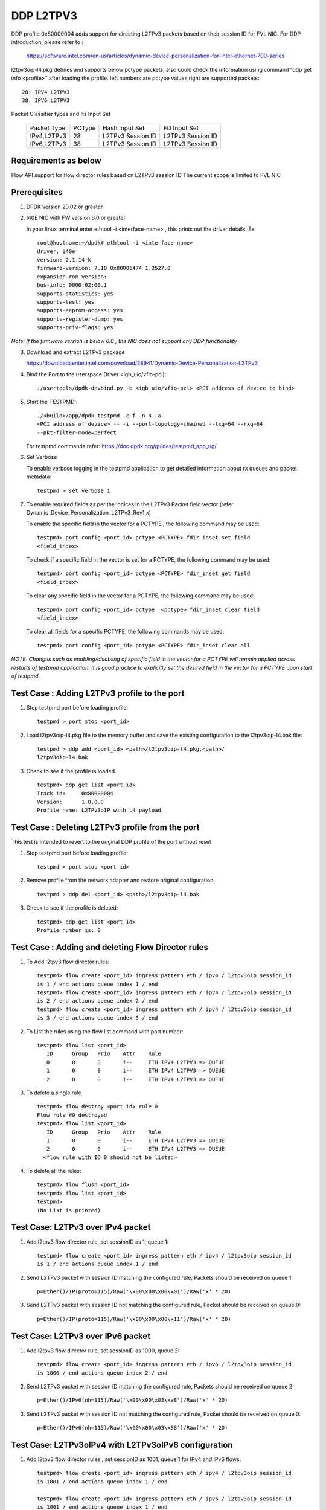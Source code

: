 ﻿.. Copyright (c) <2018>, Intel Corporation
   All rights reserved.

   Redistribution and use in source and binary forms, with or without
   modification, are permitted provided that the following conditions
   are met:

   - Redistributions of source code must retain the above copyright
     notice, this list of conditions and the following disclaimer.

   - Redistributions in binary form must reproduce the above copyright
     notice, this list of conditions and the following disclaimer in
     the documentation and/or other materials provided with the
     distribution.

   - Neither the name of Intel Corporation nor the names of its
     contributors may be used to endorse or promote products derived
     from this software without specific prior written permission.

   THIS SOFTWARE IS PROVIDED BY THE COPYRIGHT HOLDERS AND CONTRIBUTORS
   "AS IS" AND ANY EXPRESS OR IMPLIED WARRANTIES, INCLUDING, BUT NOT
   LIMITED TO, THE IMPLIED WARRANTIES OF MERCHANTABILITY AND FITNESS
   FOR A PARTICULAR PURPOSE ARE DISCLAIMED. IN NO EVENT SHALL THE
   COPYRIGHT OWNER OR CONTRIBUTORS BE LIABLE FOR ANY DIRECT, INDIRECT,
   INCIDENTAL, SPECIAL, EXEMPLARY, OR CONSEQUENTIAL DAMAGES
   (INCLUDING, BUT NOT LIMITED TO, PROCUREMENT OF SUBSTITUTE GOODS OR
   SERVICES; LOSS OF USE, DATA, OR PROFITS; OR BUSINESS INTERRUPTION)
   HOWEVER CAUSED AND ON ANY THEORY OF LIABILITY, WHETHER IN CONTRACT,
   STRICT LIABILITY, OR TORT (INCLUDING NEGLIGENCE OR OTHERWISE)
   ARISING IN ANY WAY OUT OF THE USE OF THIS SOFTWARE, EVEN IF ADVISED
   OF THE POSSIBILITY OF SUCH DAMAGE.

==========
DDP L2TPV3
==========

DDP profile 0x80000004 adds support for directing L2TPv3 packets based on
their session ID for FVL NIC. For DDP introduction, please refer to :

 https://software.intel.com/en-us/articles/dynamic-device-personalization-for-intel-ethernet-700-series

l2tpv3oip-l4.pkg defines and supports below pctype packets, also
could check the information using command “ddp get info <profile>”
after loading the profile. left numbers are pctype values,right are
supported packets::

    28: IPV4 L2TPV3
    38: IPV6 L2TPV3

Packet Classifier types and Its Input Set

  +--------------+--------+-----------------------+-------------------------+
  | Packet Type  | PCType |    Hash Input Set     |      FD Input Set       |
  +--------------+--------+-----------------------+-------------------------+
  | IPv4,L2TPv3  |  28    |   L2TPv3 Session ID   |    L2TPv3 Session ID    |
  +--------------+--------+-----------------------+-------------------------+
  | IPv6,L2TPv3  |  38    |   L2TPv3 Session ID   |    L2TPv3 Session ID    |
  +--------------+--------+-----------------------+-------------------------+


Requirements as below
=====================

Flow API support for flow director rules based on L2TPv3 session ID
The current scope is limited to FVL NIC

Prerequisites
=============

1. DPDK version 20.02 or greater

2. I40E NIC with FW version 6.0 or greater

   In your linux terminal enter ethtool -i <interface-name> , this prints out
   the driver details.
   Ex  ::

    root@hostname:~/dpdk# ethtool -i <interface-name>
    driver: i40e
    version: 2.1.14-k
    firmware-version: 7.10 0x80006474 1.2527.0
    expansion-rom-version:
    bus-info: 0000:02:00.1
    supports-statistics: yes
    supports-test: yes
    supports-eeprom-access: yes
    supports-register-dump: yes
    supports-priv-flags: yes

*Note: If the firmware version is below 6.0 , the NIC does not support
any DDP functionality*

3. Download and extract L2TPv3 package

   https://downloadcenter.intel.com/download/28941/Dynamic-Device-Personalization-L2TPv3

4. Bind the Port to the userspace Driver <igb_uio/vfio-pci)::

    ./usertools/dpdk-devbind.py -b <igb_uio/vfio-pci> <PCI address of device to bind>

5. Start the TESTPMD::

    ./<build>/app/dpdk-testpmd -c f -n 4 -a
    <PCI address of device> -- -i --port-topology=chained --txq=64 --rxq=64
    --pkt-filter-mode=perfect

   For testpmd commands refer: https://doc.dpdk.org/guides/testpmd_app_ug/

6. Set Verbose

   To enable verbose logging in the testpmd application to get detailed
   information about rx queues and packet metadata::

    testpmd > set verbose 1

7. To enable required fields as per the indices in the L2TPv3 Packet field
   vector (refer Dynamic_Device_Personalization_L2TPv3_Rev1.x)

   To enable the specific field in the vector for a PCTYPE , the following
   command may be used::

    testpmd> port config <port_id> pctype <PCTYPE> fdir_inset set field
    <field_index>

   To check if a specific field in the vector is set for a PCTYPE, the
   following command may be used::

    testpmd> port config <port_id> pctype <PCTYPE> fdir_inset get field
    <field_index>

   To clear any specific field in the vector for a PCTYPE, the following
   command may be used::

    testpmd> port config <port_id> pctype  <pctype> fdir_inset clear field
    <field_index>

   To clear all fields for a specific PCTYPE, the following commands may
   be used::

    testpmd> port config <port_id> pctype <PCTYPE> fdir_inset clear all

*NOTE: Changes such as enabling/disabling of specific field in the vector
for a PCTYPE will remain applied across restarts of testpmd application.
It is good practice to explicitly set the desired field in the vector for
a PCTYPE upon start of testpmd.*


Test Case : Adding L2TPv3 profile to the port
=============================================

1. Stop testpmd port before loading profile::

    testpmd > port stop <port_id>

2. Load l2tpv3oip-l4.pkg file to the memory buffer and save the existing
   configuration to the l2tpv3oip-l4.bak file::

    testpmd > ddp add <port_id> <path>/l2tpv3oip-l4.pkg,<path>/
    l2tpv3oip-l4.bak

3. Check to see if the profile is loaded ::

    testpmd> ddp get list <port_id>
    Track id:     0x80000004
    Version:      1.0.0.0
    Profile name: L2TPv3oIP with L4 payload

Test Case : Deleting L2TPv3 profile from the port
=================================================

This test is intended to revert to the original DDP profile of the port
without reset

1. Stop testpmd port before loading profile::

    testpmd > port stop <port_id>

2. Remove profile from the network adapter and restore original
   configuration::

    testpmd > ddp del <port_id> <path>/l2tpv3oip-l4.bak

3. Check to see if the profile is deleted::

    testpmd> ddp get list <port_id>
    Profile number is: 0

Test Case : Adding and deleting Flow Director rules
===================================================

1. To Add l2tpv3 flow director rules::

    testpmd> flow create <port_id> ingress pattern eth / ipv4 / l2tpv3oip session_id
    is 1 / end actions queue index 1 / end
    testpmd> flow create <port_id> ingress pattern eth / ipv4 / l2tpv3oip session_id
    is 2 / end actions queue index 2 / end
    testpmd> flow create <port_id> ingress pattern eth / ipv4 / l2tpv3oip session_id
    is 3 / end actions queue index 3 / end

2. To List the rules using the flow list command with port number::

    testpmd> flow list <port_id>
       ID      Group   Prio    Attr    Rule
       0       0       0       i--     ETH IPV4 L2TPV3 => QUEUE
       1       0       0       i--     ETH IPV4 L2TPV3 => QUEUE
       2       0       0       i--     ETH IPV4 L2TPV3 => QUEUE

3. To delete a single rule ::

    testpmd> flow destroy <port_id> rule 0
    Flow rule #0 destroyed
    testpmd> flow list <port_id>
       ID      Group   Prio    Attr    Rule
       1       0       0       i--     ETH IPV4 L2TPV3 => QUEUE
       2       0       0       i--     ETH IPV4 L2TPV3 => QUEUE
      <flow rule with ID 0 should not be listed>

4. To delete all the rules::

    testpmd> flow flush <port_id>
    testpmd> flow list <port_id>
    testpmd>
    (No List is printed)

Test Case: L2TPv3 over IPv4 packet
==================================

1. Add l2tpv3 flow director rule, set sessionID as 1, queue 1::

    testpmd> flow create <port_id> ingress pattern eth / ipv4 / l2tpv3oip session_id
    is 1 / end actions queue index 1 / end

2. Send L2TPv3 packet with session ID matching the configured rule, Packets
   should be received on queue 1::

    p=Ether()/IP(proto=115)/Raw('\x00\x00\x00\x01')/Raw('x' * 20)

3. Send L2TPv3 packet with session ID not matching the configured rule,
   Packet should be received on queue 0::

    p=Ether()/IP(proto=115)/Raw('\x00\x00\x00\x11')/Raw('x' * 20)

Test Case: L2TPv3 over IPv6 packet
==================================

1. Add l2tpv3 flow director rule, set sessionID as 1000, queue 2::

    testpmd> flow create <port_id> ingress pattern eth / ipv6 / l2tpv3oip session_id
    is 1000 / end actions queue index 2 / end

2. Send L2TPv3 packet with session ID matching the configured rule, Packets
   should be received on queue 2::

    p=Ether()/IPv6(nh=115)/Raw('\x00\x00\x03\xe8')/Raw('x' * 20)

3. Send L2TPv3 packet with session ID not matching the configured rule,
   Packet should be received on queue 0::

    p=Ether()/IPv6(nh=115)/Raw('\x00\x00\x03\x88')/Raw('x' * 20)

Test Case: L2TPv3oIPv4 with L2TPv3oIPv6 configuration
========================================================

1. Add l2tpv3 flow director rules  , set sessionID as 1001, queue 1 for IPv4
   and IPv6 flows::

    testpmd> flow create <port_id> ingress pattern eth / ipv4 / l2tpv3oip session_id
    is 1001 / end actions queue index 1 / end

    testpmd> flow create <port_id> ingress pattern eth / ipv6 / l2tpv3oip session_id
    is 1001 / end actions queue index 1 / end

2. Send L2TPv3 packets for IPv4 and IPv6 with session ID same as configured
   rule, Packets should be received on queue 1::

    P_IPV4=Ether()/IP(proto=115)/Raw('\x00\x00\x03\xe9')/Raw('x' * 20)

    P_IPV6=Ether()/IPv6(nh=115)/Raw('\x00\x00\x03\xe9')/Raw('x' * 20)


3. Send L2TPv3 packets(IPv4 and IPv6) with session ID not matching the
   configured rules, Packet should be received on queue 0::

    P_IPV4=Ether()/IP(proto=115)/Raw('\x00\x00\x03\xf9')/Raw('x' * 20)

    P_IPV6=Ether()/IPv6(nh=115)/Raw('\x00\x00\x03\xf9')/Raw('x' * 20)

Test Case: UDP, L2TPv3oIPv4 with L2TPv3oIPv6 configurations
============================================================

1. Add l2tpv3 flow director rules , set sessionID as 1001, queue 1 for IPv4
   and queue 2 for IPv6 flows::

    testpmd> flow create <port_id> ingress pattern eth / ipv4 / l2tpv3oip session_id
    is 1001 / end actions queue index 1 / end

    testpmd> flow create <port_id> ingress pattern eth / ipv6 / l2tpv3oip session_id
    is 1001 / end actions queue index 2 / end

2. Add UDP flow director rule , set queue 3 for UDP packets::

    testpmd> flow create <port_id> ingress pattern eth / ipv4 / udp / end actions
    queue index 3 / end

3. Send L2TPv3 packets for IPv4 and IPv6 with session ID same as configured
   rules, Packets should be received on queue 1 and queue 2 respectively::

    P_IPV4=Ether()/IP(proto=115)/Raw('\x00\x00\x03\xe9')/Raw('x' * 20)

    P_IPV6=Ether()/IPv6(nh=115)/Raw('\x00\x00\x03\xe9')/Raw('x' * 20)

4. Send L2TPv3 packets(IPv4 and IPv6) with session ID not matching the
   configured rules, Packet should be received on queue 0::

    P_IPV4=Ether()/IP(proto=115)/Raw('\x00\x00\x03\x09')/Raw('x' * 20)

    P_IPV6=Ether()/IPv6(nh=115)/Raw('\x00\x00\x03\x09')/Raw('x' * 20)

5. Send IPv4/UDP packet. Verify that the packet is received on queue 3::

    P_UDP=Ether()/IP()/UDP()

Test Case: L2TPv3oIPv4 configuration with specific SIP and DIP
==============================================================

1. Stop testpmd port before loading profile::

    testpmd > port stop <port_id>

2. Set the fdir inset as follows::

    testpmd> port config <port_id> pctype <pctype> fdir_inset clear all
    testpmd> port config <port_id> pctype <pctype> fdir_inset set field 15
    testpmd> port config <port_id> pctype <pctype> fdir_inset set field 16
    testpmd> port config <port_id> pctype <pctype> fdir_inset set field 27
    testpmd> port config <port_id> pctype <pctype> fdir_inset set field 28
    testpmd> port config <port_id> pctype <pctype> fdir_inset set field 44
    testpmd> port config <port_id> pctype <pctype> fdir_inset set field 45

3. Start testpmd port ::

    testpmd> port start <port_id>

4. Start forwarding::

    testpmd> start

5. Add l2tpv3 flow director rule, set sessionID as 1 queue 1::

    testpmd> flow create <port_id> ingress pattern eth / ipv4 src is 10.10.10.1 dst
    is 20.10.10.20 / l2tpv3oip session_id is 1 / end actions queue index 10
    / end

6. Send L2TPv3 packet with SIP,DIP and session ID matching the configured rule,
   Packets should be received on queue 10::

    p=Ether()/IP(src="10.10.10.1",dst="20.10.10.20",proto=115)/
    Raw('\x00\x00\x00\x01')/Raw('x' * 20)

7. Send L2TPv3 packet with session ID not matching the configured rule,
   Packet should be received on queue 0::

    p=Ether(src="00:00:00:00:00:02", dst="3C:FD:FE:A5:49:88")/IP(proto=115)
    /Raw('\x00\x00\x00\x44')/Raw('x' * 20)

8. Send L2TPv3 packet with SIP not matching the configured rule,
   Packets should be received on queue 10::

    p=Ether()/IP(src="100.10.10.1",dst="20.10.10.20",proto=115)/
    Raw('\x00\x00\x00\x01')/Raw('x' * 20)

9. Send L2TPv3 packet with DIP not matching the configured rule,
   Packets should be received on queue 10::

    p=Ether()/IP(src="10.10.10.1",dst="200.10.10.20",proto=115)/
    Raw('\x00\x00\x00\x01')/Raw('x' * 20)

Test Case: L2TPv3oIPv6 configuration with specific SIP and DIP
==============================================================

1. Set the fdir inset as follows ::

    testpmd> port config <port_id> pctype <pctype> fdir_inset clear all
    testpmd> port config <port_id> pctype <pctype> fdir_inset set field 13
    testpmd> port config <port_id> pctype <pctype> fdir_inset set field 14
    testpmd> port config <port_id> pctype <pctype> fdir_inset set field 15
    testpmd> port config <port_id> pctype <pctype> fdir_inset set field 16
    testpmd> port config <port_id> pctype <pctype> fdir_inset set field 17
    testpmd> port config <port_id> pctype <pctype> fdir_inset set field 18
    testpmd> port config <port_id> pctype <pctype> fdir_inset set field 19
    testpmd> port config <port_id> pctype <pctype> fdir_inset set field 20
    testpmd> port config <port_id> pctype <pctype> fdir_inset set field 21
    testpmd> port config <port_id> pctype <pctype> fdir_inset set field 22
    testpmd> port config <port_id> pctype <pctype> fdir_inset set field 23
    testpmd> port config <port_id> pctype <pctype> fdir_inset set field 24
    testpmd> port config <port_id> pctype <pctype> fdir_inset set field 25
    testpmd> port config <port_id> pctype <pctype> fdir_inset set field 26
    testpmd> port config <port_id> pctype <pctype> fdir_inset set field 27
    testpmd> port config <port_id> pctype <pctype> fdir_inset set field 28
    testpmd> port config <port_id> pctype <pctype> fdir_inset set field 44
    testpmd> port config <port_id> pctype <pctype> fdir_inset set field 45

3. Start testpmd port ::

    testpmd> port start <port_id>

4. Start forwarding ::

    testpmd> start

5. Add l2tpv3 flow director rule, set sessionID as 1000 queue 20::

    testpmd> flow create <port_id> ingress pattern eth / ipv6 src is 1:2:3:4:5:6:7:8
    dst is 8:7:6:5:4:3:2:1 / l2tpv3oip session_id is 1000 / end actions queue
    index 20 / end

6. Send L2TPv3 packet with session ID, SIP and DIP matching the configured
   rule, Packets should be received on queue 20::

    p=Ether()/IPv6(src="1:2:3:4:5:6:7:8",dst="8:7:6:5:4:3:2:1",nh=115)/
    Raw('\x00\x00\x03\xe8')/Raw('x' * 20)

7. Send L2TPv3 packet with session ID not matching the configured rule,
   Packet should be received on queue 0::

    p=Ether()/IPv6(src="1:2:3:4:5:6:7:8",dst="8:7:6:5:4:3:2:1",nh=115)/
    Raw('\x00\x00\x03\xff')/Raw('x' * 20)

8. Send L2TPv3 packet with Source IP not matching the configured rule,
   Packet should be received on queue 0::

    p=Ether()/IPv6(src="1111:2:3:4:5:6:7:8",dst="8:7:6:5:4:3:2:1",nh=115)/
    Raw('\x00\x00\x03\xe8')/Raw('x' * 20)

9. Send L2TPv3 packet with Destination IP not matching the configured rule,
   Packet should be received on queue 0::

    p=Ether()/IPv6(src="1:2:3:4:5:6:7:8",dst="8:7:6:5:4:3:2:1111",nh=115)/
    Raw('\x00\x00\x03\xe8')/Raw('x' * 20)

Test Case: L2TPv3oIPv4 configuration with specific SIP
======================================================

1. Stop testpmd port before loading profile::

    testpmd > port stop all

2. Set the fdir inset as follows ::

    testpmd> port config <port_id> pctype <pctype> fdir_inset clear all
    testpmd> port config <port_id> pctype <pctype> fdir_inset set field 15
    testpmd> port config <port_id> pctype <pctype> fdir_inset set field 16
    testpmd> port config <port_id> pctype <pctype> fdir_inset set field 44
    testpmd> port config <port_id> pctype <pctype> fdir_inset set field 45

3. Start testpmd port ::

    testpmd> port start <port_id>

4. Start forwarding ::

    testpmd> start

5. Add l2tpv3 flow director rule, set sessionID as 1, queue 10::

    testpmd> flow create <port_id> ingress pattern eth / ipv4 src is 10.10.10.1 /
    l2tpv3oip session_id is 1 / end actions queue index 10 / end

6. Send L2TPv3 packet with SIP and session ID matching the configured rule,
   Packets should be received on queue 10::

    p=Ether()/IP(src="10.10.10.1",proto=115)/Raw('\x00\x00\x00\x01')/
    Raw('x' * 20)

7. Send L2TPv3 packet with session ID not matching the configured rule,
   Packet should be received on queue 0::


    p=Ether()/IP(src="10.10.10.1",proto=115)/Raw('\x00\x00\x00\x21')/
    Raw('x' * 20)

8. Send L2TPv3 packet with SIP not matching the configured rule, Packets
   should be received on queue 0::

    p=Ether()/IP(src="20.20.20.1",proto=115)/Raw('\x00\x00\x00\x01')/
    Raw('x' * 20)

Test Case: L2TPv3oIPv6 configuration with specific SIP
======================================================

1. Stop testpmd port before loading profile::

    testpmd > port stop <port_id>

2. Set the fdir inset as follows ::

    testpmd> port config <port_id> pctype <pctype> fdir_inset clear all
    testpmd> port config <port_id> pctype <pctype> fdir_inset set field 13
    testpmd> port config <port_id> pctype <pctype> fdir_inset set field 14
    testpmd> port config <port_id> pctype <pctype> fdir_inset set field 15
    testpmd> port config <port_id> pctype <pctype> fdir_inset set field 16
    testpmd> port config <port_id> pctype <pctype> fdir_inset set field 17
    testpmd> port config <port_id> pctype <pctype> fdir_inset set field 18
    testpmd> port config <port_id> pctype <pctype> fdir_inset set field 19
    testpmd> port config <port_id> pctype <pctype> fdir_inset set field 20
    testpmd> port config <port_id> pctype <pctype> fdir_inset set field 44
    testpmd> port config <port_id> pctype <pctype> fdir_inset set field 45

3. Start testpmd port ::

    testpmd> port start <port_id>

4. Start forwarding ::

    testpmd> start

5. Add l2tpv3 flow director rule, set sessionID as 1000, queue 20::

    testpmd> flow create <port_id> ingress pattern eth / ipv6 src is 1:2:3:4:5:6:7:8
    / l2tpv3oip session_id is 1000 / end actions queue index 20 / end

6. Send L2TPv3 packet with SIP and session ID matching the configured rule,
   Packets should be received on queue 20::

    p=Ether()/IPv6(src="1:2:3:4:5:6:7:8",nh=115)/Raw('\x00\x00\x03\xe8')/
    Raw('x' * 20)

7. Send L2TPv3 packet with session ID not matching the configured rule,
   Packet should be received on queue 0::

    p=Ether()/IPv6(src="1:2:3:4:5:6:7:8",nh=115)/Raw('\x00\x00\x03\xff')/
    Raw('x' * 20)

8. Send L2TPv3 packet with SIP not matching the configured rule, Packet
   should be received on queue 0::

    p=Ether()/IPv6(src="1111:2:3:4:5:6:7:8",nh=115)/Raw('\x00\x00\x03\xe8')/
    Raw('x' * 20)

Test Case: L2TPv3oIPv4 configuration with specific DIP
======================================================

1. Stop testpmd port before loading profile::

    testpmd > port stop <port_id>

2. Set the fdir inset as follows ::

    testpmd> port config <port_id> pctype <pctype> fdir_inset clear all
    testpmd> port config <port_id> pctype <pctype> fdir_inset set field 27
    testpmd> port config <port_id> pctype <pctype> fdir_inset set field 28
    testpmd> port config <port_id> pctype <pctype> fdir_inset set field 44
    testpmd> port config <port_id> pctype <pctype> fdir_inset set field 45

3. Start testpmd port ::

    testpmd> port start <port_id>

4. Start forwarding ::

    testpmd> start

5. Add l2tpv3 flow director rule, set sessionID as 1, queue 10::

    testpmd> flow create <port_id> ingress pattern eth / ipv4 dst is 20.10.10.20
    / l2tpv3oip session_id is 1 / end actions queue index 10 / end

6. Send L2TPv3 packet with DIP and session ID matching the configured rule,
   Packets should be received on queue 10::

    p=Ether()/IP(dst="20.10.10.20",proto=115)/Raw('\x00\x00\x00\x01')/
    Raw('x' * 20)

7. Send L2TPv3 packet with session ID not matching the configured rule,
   Packet should be received on queue 0::

    p=Ether()/IP(dst="20.10.10.20",proto=115)/Raw('\x00\x00\x00\x44')/
    Raw('x' * 20)

8. Send L2TPv3 packet with DIP not matching the configured rule, Packet
   should be received on queue 0::

    p=Ether()/IP(dst="2220.10.10.20",proto=115)/Raw('\x00\x00\x00\x01')/
    Raw('x' * 20)

Test Case: L2TPv3oIPv6 configuration with specific DIP
======================================================

1. Stop testpmd port before loading profile::

    testpmd > port stop <port_id>

2. Set the fdir inset as follows ::

    testpmd> port config <port_id> pctype <pctype> fdir_inset clear all
    testpmd> port config <port_id> pctype <pctype> fdir_inset set field 21
    testpmd> port config <port_id> pctype <pctype> fdir_inset set field 22
    testpmd> port config <port_id> pctype <pctype> fdir_inset set field 23
    testpmd> port config <port_id> pctype <pctype> fdir_inset set field 24
    testpmd> port config <port_id> pctype <pctype> fdir_inset set field 25
    testpmd> port config <port_id> pctype <pctype> fdir_inset set field 26
    testpmd> port config <port_id> pctype <pctype> fdir_inset set field 27
    testpmd> port config <port_id> pctype <pctype> fdir_inset set field 28
    testpmd> port config <port_id> pctype <pctype> fdir_inset set field 44
    testpmd> port config <port_id> pctype <pctype> fdir_inset set field 45

3. Start testpmd port ::

    testpmd> port start <port_id>

4. Start forwarding ::

    testpmd> start

5. Add l2tpv3 flow director rule, set sessionID as 1000, queue 20::

    testpmd> flow create <port_id> ingress pattern eth / ipv6 dst is 8:7:6:5:4:3:2:1
    / l2tpv3oip session_id is 1000 / end actions queue index 20 / end

6. Send L2TPv3 packet with session ID, DIP matching the configured rule,
   Packets should be received on queue 20::

    p=Ether()/IPv6(dst="8:7:6:5:4:3:2:1",nh=115)/Raw('\x00\x00\x03\xe8')/
    Raw('x' * 20)

7. Send L2TPv3 packet with session ID not matching the configured rule,
   Packet should be received on queue 0::

    p=Ether()/IPv6(dst="8:7:6:5:4:3:2:1",nh=115)/Raw('\x00\x00\x03\xff')/
    Raw('x' * 20)

8. Send L2TPv3 packet with DIP not matching the configured rule, Packet
   should be received on queue 0::

    p=Ether()/IPv6(dst="8888:7:6:5:4:3:2:1",nh=115)/Raw('\x00\x00\x03\xe8')/
    Raw('x' * 20)

Test Case: L2TPv3 with specific IPv4 SIP and IPv6 SIP configured together
=========================================================================

1. Stop testpmd port before loading profile::

    testpmd > port stop <port_id>

2. Set the fdir inset as follows ::

    testpmd> port config <port_id> pctype <pctype> fdir_inset clear all
    testpmd> port config <port_id> pctype <pctype> fdir_inset clear all
    testpmd> port config <port_id> pctype <pctype> fdir_inset set field 15
    testpmd> port config <port_id> pctype <pctype> fdir_inset set field 16
    testpmd> port config <port_id> pctype <pctype> fdir_inset set field 44
    testpmd> port config <port_id> pctype <pctype> fdir_inset set field 45
    testpmd> port config <port_id> pctype <pctype> fdir_inset set field 13
    testpmd> port config <port_id> pctype <pctype> fdir_inset set field 14
    testpmd> port config <port_id> pctype <pctype> fdir_inset set field 15
    testpmd> port config <port_id> pctype <pctype> fdir_inset set field 16
    testpmd> port config <port_id> pctype <pctype> fdir_inset set field 17
    testpmd> port config <port_id> pctype <pctype> fdir_inset set field 18
    testpmd> port config <port_id> pctype <pctype> fdir_inset set field 19
    testpmd> port config <port_id> pctype <pctype> fdir_inset set field 20
    testpmd> port config <port_id> pctype <pctype> fdir_inset set field 44
    testpmd> port config <port_id> pctype <pctype> fdir_inset set field 45

3. Start testpmd port ::

    testpmd> port start <port_id>

4. Start forwarding ::

    testpmd> start

5. Add l2tpv3 flow director rule,set sessionID as 1,queue 10 for IPv4 flow::

    testpmd> flow create <port_id> ingress pattern eth / ipv4 src is 10.10.10.1 /
    l2tpv3oip session_id is 1 / end actions queue index 10 / end

6. Add l2tpv3 flow director rule,set sessionID as 1000,
   queue 20 for IPv6 flow::

    testpmd> flow create <port_id> ingress pattern eth / ipv6 src is 1:2:3:4:5:6:7:8
    / l2tpv3oip session_id is 1000 / end actions queue index 20 / end

7. Send L2TPv3 IPv4 packet with SIP and session ID matching the configured
   rule, Packets should be received on queue 10::

    p=Ether()/IP(src="10.10.10.1",proto=115)/Raw('\x00\x00\x00\x01')/
    Raw('x' * 20)

8. Send L2TPv3 IPv4 packet with session ID not matching the configured rule,
   Packet should be received on queue 0::

    p=Ether()/IP(proto=115)/Raw('\x00\x00\x00\x44')/Raw('x' * 20)

9. Send L2TPv3 IPv4 packet with SIP not matching the configured rule,
   Packets should be received on queue 0::

    p=Ether()/IP(src="20.20.20.1",proto=115)/Raw('\x00\x00\x00\x01')/
    Raw('x' * 20)

10. Send L2TPv3 IPv6 packet with SIP and session ID matching the configured
    rule, Packets should be received on queue 20::

     p=Ether()/IPv6(src="1:2:3:4:5:6:7:8",nh=115)/Raw('\x00\x00\x03\xe8')/
     Raw('x' * 20)

11. Send L2TPv3 IPv6 packet with session ID not matching the configured
    rule, Packet should be received on queue 0::

     p=Ether()/IPv6(src="1:2:3:4:5:6:7:8",nh=115)/Raw('\x00\x00\x03\xff')
     /Raw('x' * 20)

12. Send L2TPv3 IPv6 packet with SIP not matching the configured rule,
    Packet should be received on queue 0::

     p=Ether()/IPv6(src="1111:2:3:4:5:6:7:8",nh=115)/Raw('\x00\x00\x03\xe8')
     /Raw('x' * 20)

Test Case: L2TPv3 with specific IPv4 DIP and IPv6 DIP configured together
=========================================================================

1. Stop testpmd port before loading profile::

    testpmd > port stop <port_id>

2. Set the fdir inset as follows ::

    testpmd> port config <port_id> pctype <pctype> fdir_inset clear all
    testpmd> port config <port_id> pctype <pctype> fdir_inset clear all
    testpmd> port config <port_id> pctype <pctype> fdir_inset set field 27
    testpmd> port config <port_id> pctype <pctype> fdir_inset set field 28
    testpmd> port config <port_id> pctype <pctype> fdir_inset set field 44
    testpmd> port config <port_id> pctype <pctype> fdir_inset set field 45
    testpmd> port config <port_id> pctype <pctype> fdir_inset set field 21
    testpmd> port config <port_id> pctype <pctype> fdir_inset set field 22
    testpmd> port config <port_id> pctype <pctype> fdir_inset set field 23
    testpmd> port config <port_id> pctype <pctype> fdir_inset set field 24
    testpmd> port config <port_id> pctype <pctype> fdir_inset set field 25
    testpmd> port config <port_id> pctype <pctype> fdir_inset set field 26
    testpmd> port config <port_id> pctype <pctype> fdir_inset set field 27
    testpmd> port config <port_id> pctype <pctype> fdir_inset set field 28
    testpmd> port config <port_id> pctype <pctype> fdir_inset set field 44
    testpmd> port config <port_id> pctype <pctype> fdir_inset set field 45

3. Start testpmd port ::

    testpmd> port start <port_id>

4. Start forwarding ::

    testpmd> start

5. Add l2tpv3 flow director rule, set sessionID as 1 queue 10 for IPv4::

    testpmd> flow create <port_id> ingress pattern eth / ipv4 dst is 20.10.10.20 /
    l2tpv3oip session_id is 1 / end actions queue index 10 / end

6. Add l2tpv3 flow director rule, set sessionID as 1000, queue 20 for IPv6::

    testpmd> flow create <port_id> ingress pattern eth / ipv6 dst is 8:7:6:5:4:3:2:1
    / l2tpv3oip session_id is 1000 / end actions queue index 20 / end

7. Send L2TPv3 IPv4 packet with DIP and session ID matching the configured
   rule,Packets should be received on queue 10::

    p=Ether()/IP(dst="20.10.10.20",proto=115)/Raw('\x00\x00\x00\x01')/
    Raw('x' * 20)

8. Send L2TPv3 IPv4 packet with session ID not matching the configured rule,
   Packet should be received on queue 0::

    p=Ether()/IP(dst="20.10.10.20",proto=115)/Raw('\x00\x00\x00\x21')/
    Raw('x' * 20)

9. Send L2TPv3 IPv4 packet with DIP not matching the configured rule, Packet
   should be received on queue 0::

    p=Ether()/IP(dst="2220.10.10.20",proto=115)/Raw('\x00\x00\x00\x01')/Raw('x' * 20)

10. Send L2TPv3 packet with session ID, DIP matching the configured rule,
    Packets should be received on queue 20::

     p=Ether()/IPv6(dst="8:7:6:5:4:3:2:1",nh=115)/Raw('\x00\x00\x03\xe8')/
     Raw('x' * 20)

11. Send L2TPv3 packet with session ID not matching the configured rule,
    Packet should be received on queue 0::

     p=Ether()/IPv6(dst="8:7:6:5:4:3:2:1",nh=115)/Raw('\x00\x00\x03\xff')/
     Raw('x' * 20)

12. Send L2TPv3 packet with DIP not matching the configured rule, Packet
    should be received on queue 0::

     p=Ether()/IPv6(dst="8888:7:6:5:4:3:2:1",nh=115)/Raw('\x00\x00\x03\xe8')/
     Raw('x' * 20)

Test Case: L2TPv3 with IPv4 SIP, DIP and IPv6 SIP, DIP configured together
==========================================================================

1. Stop testpmd port before loading profile::

    testpmd > port stop <port_id>

2. Set the fdir inset as follows ::

    testpmd> port config <port_id> pctype <pctype> fdir_inset clear all
    testpmd> port config <port_id> pctype <pctype> fdir_inset clear all
    testpmd> port config <port_id> pctype <pctype> fdir_inset set field 15
    testpmd> port config <port_id> pctype <pctype> fdir_inset set field 16
    testpmd> port config <port_id> pctype <pctype> fdir_inset set field 27
    testpmd> port config <port_id> pctype <pctype> fdir_inset set field 28
    testpmd> port config <port_id> pctype <pctype> fdir_inset set field 44
    testpmd> port config <port_id> pctype <pctype> fdir_inset set field 45
    testpmd> port config <port_id> pctype <pctype> fdir_inset set field 13
    testpmd> port config <port_id> pctype <pctype> fdir_inset set field 14
    testpmd> port config <port_id> pctype <pctype> fdir_inset set field 15
    testpmd> port config <port_id> pctype <pctype> fdir_inset set field 16
    testpmd> port config <port_id> pctype <pctype> fdir_inset set field 17
    testpmd> port config <port_id> pctype <pctype> fdir_inset set field 18
    testpmd> port config <port_id> pctype <pctype> fdir_inset set field 19
    testpmd> port config <port_id> pctype <pctype> fdir_inset set field 20
    testpmd> port config <port_id> pctype <pctype> fdir_inset set field 21
    testpmd> port config <port_id> pctype <pctype> fdir_inset set field 22
    testpmd> port config <port_id> pctype <pctype> fdir_inset set field 23
    testpmd> port config <port_id> pctype <pctype> fdir_inset set field 24
    testpmd> port config <port_id> pctype <pctype> fdir_inset set field 25
    testpmd> port config <port_id> pctype <pctype> fdir_inset set field 26
    testpmd> port config <port_id> pctype <pctype> fdir_inset set field 27
    testpmd> port config <port_id> pctype <pctype> fdir_inset set field 28
    testpmd> port config <port_id> pctype <pctype> fdir_inset set field 44
    testpmd> port config <port_id> pctype <pctype> fdir_inset set field 45

3. Start testpmd port ::

    testpmd> port start <port_id>

4. Start forwarding ::

    testpmd> start

5. Add l2tpv3 flow director rule,set sessionID as 1,queue 10 for IPv4 flow::

    testpmd> flow create <port_id> ingress pattern eth / ipv4 src is 10.10.10.1 dst
    is 20.10.10.20 / l2tpv3oip session_id is 1 / end actions queue index 10
    / end

6. Add l2tpv3 flow director rule, set sessionID as 1000, queue 20 for IPv6
   flow ::

    testpmd> flow create <port_id> ingress pattern eth / ipv6 src is 1:2:3:4:5:6:7:8
    ipv6 dst is 8:7:6:5:4:3:2:1 / l2tpv3oip session_id is 1000 / end actions
    queue index 20 / end

7. Send L2TPv3 IPv4 packet with SIP, DIP and session ID matching the
   configured rule, Packets should be received on queue 10::

    p=Ether()/IP(src="10.10.10.1", dst= "20.10.10.20",proto=115)/
    Raw('\x00\x00\x00\x01')/Raw('x' * 20)

8. Send L2TPv3 IPv4 packet with session ID not matching the configured rule,
   Packet should be received on queue 0::

    p=Ether()/IP(src="10.10.10.1", dst= "20.10.10.20",proto=115)/
    Raw('\x00\x00\x00\x11')/Raw('x' * 20)

9. Send L2TPv3 IPv4 packet with SIP not matching the configured rule,
   Packets should be received on queue 0::

     p=Ether()/IP(src="100.10.10.1", dst= "20.10.10.20",proto=115)/
     Raw('\x00\x00\x00\x01')/Raw('x' * 20)

10. Send L2TPv3 IPv4 packet with DIP not matching the configured rule, Packet
    should be received on queue 0::

     p=Ether()/IP(src="10.10.10.1", dst="220.10.10.20",proto=115)/
     Raw('\x00\x00\x00\x01')/Raw('x' * 20)

11. Send L2TPv3 IPv6 packet with SIP, DIP and session ID matching the
    configured rule, Packets should be received on queue 20::

     p=Ether()/IPv6(src="1:2:3:4:5:6:7:8",ipv6 dst="8:7:6:5:4:3:2:1",nh=115)/
     Raw('\x00\x00\x03\xe8')/Raw('x' * 20)

12. Send L2TPv3 IPv6 packet with session ID not matching the configured rule,
    Packet should be received on queue 0::

     p=Ether()/IPv6(src="1:2:3:4:5:6:7:8",ipv6 dst="8:7:6:5:4:3:2:1",nh=115)/
     Raw('\x00\x00\x03\xF8')/Raw('x' * 20)

13. Send L2TPv3 IPv6 packet with SIP not matching the configured rule, Packet
    should be received on queue 0::

     p=Ether()/IPv6(src="1111:2:3:4:5:6:7:8",ipv6 dst="8:7:6:5:4:3:2:1",nh=115)
     /Raw('\x00\x00\x03\xe8')/Raw('x' * 20)

14. Send L2TPv3 IPv6 packet with DIP not matching the configured rule, Packet
    should be received on queue 0::

     p=Ether()/IPv6(src="1:2:3:4:5:6:7:8",ipv6 dst="8888:7:6:5:4:3:2:1",nh=115)/
     Raw('\x00\x00\x03\xe8')/Raw('x' * 20)
